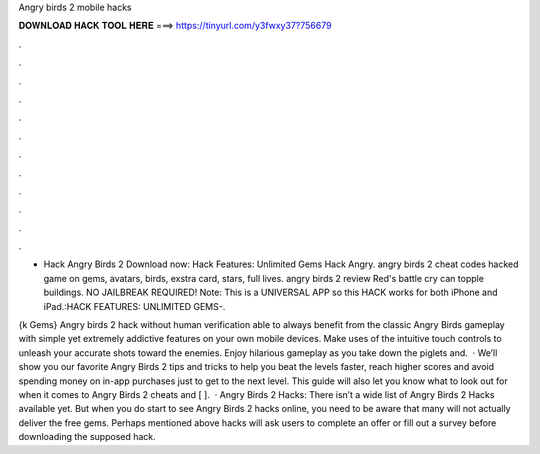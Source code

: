 Angry birds 2 mobile hacks



𝐃𝐎𝐖𝐍𝐋𝐎𝐀𝐃 𝐇𝐀𝐂𝐊 𝐓𝐎𝐎𝐋 𝐇𝐄𝐑𝐄 ===> https://tinyurl.com/y3fwxy37?756679



.



.



.



.



.



.



.



.



.



.



.



.

- Hack Angry Birds 2 Download now:  Hack Features: Unlimited Gems Hack Angry. angry birds 2 cheat codes hacked game on gems, avatars, birds, exstra card, stars, full lives. angry birds 2 review Red's battle cry can topple buildings. NO JAILBREAK REQUIRED! Note: This is a UNIVERSAL APP so this HACK works for both iPhone and iPad.:HACK FEATURES: UNLIMITED GEMS-.

{k Gems} Angry birds 2 hack without human verification able to always benefit from the classic Angry Birds gameplay with simple yet extremely addictive features on your own mobile devices. Make uses of the intuitive touch controls to unleash your accurate shots toward the enemies. Enjoy hilarious gameplay as you take down the piglets and.  · We’ll show you our favorite Angry Birds 2 tips and tricks to help you beat the levels faster, reach higher scores and avoid spending money on in-app purchases just to get to the next level. This guide will also let you know what to look out for when it comes to Angry Birds 2 cheats and [ ].  · Angry Birds 2 Hacks: There isn’t a wide list of Angry Birds 2 Hacks available yet. But when you do start to see Angry Birds 2 hacks online, you need to be aware that many will not actually deliver the free gems. Perhaps mentioned above hacks will ask users to complete an offer or fill out a survey before downloading the supposed hack.
